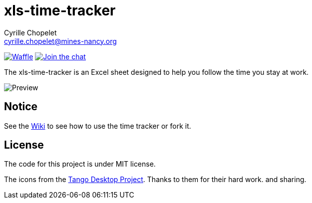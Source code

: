 = xls-time-tracker
Cyrille Chopelet <cyrille.chopelet@mines-nancy.org>

// Set your repository informations here.
:github-user: KeyboardPlaying
:github-repo: xls-time-tracker
:waffle: {github-repo}

:url-wiki: https://github.com/KeyboardPlaying/xls-time-tracker/wiki

// The badges. Should not require any change.
image:https://badge.waffle.io/{github-user}/{waffle}.svg?label=ready&title=Ready[Waffle, link="https://badge.waffle.io/{github-user}/{waffle}"]
image:http://img.shields.io/badge/gitter-join_chat_%E2%86%92-1dce73.svg[Join the chat, link="https://gitter.im/KeyboardPlaying/xls-time-tracker?utm_source=badge&utm_medium=badge&utm_campaign=pr-badge&utm_content=badge"]

// Now, the main documentation.

The xls-time-tracker is an Excel sheet designed to help you follow the time you stay at work.

image:doc/screenshots/xls-time-tracker.png[Preview,align="center"]

== Notice

See the {url-wiki}[Wiki] to see how to use the time tracker or fork it.

== License

The code for this project is under MIT license.

The icons from the http://tango.freedesktop.org/:[Tango Desktop Project]. Thanks to them for their hard work. and sharing.
